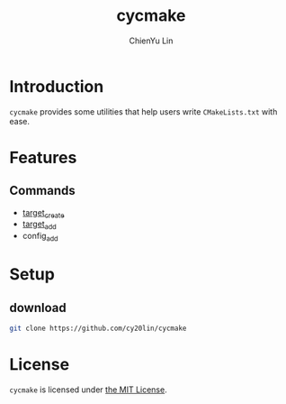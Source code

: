#+TITLE: cycmake
#+STARTUP: showall
#+AUTHOR: ChienYu Lin
#+EMAIL: cy20lin@google.com

* Introduction

  =cycmake= provides some utilities that help users write =CMakeLists.txt= with ease.

* Features

** Commands
 
  + [[file:doc/command/target_create.org][target_create]]
  + [[file:doc/command/target_add.org][target_add]]
  + config_add

* Setup

** download

  #+BEGIN_SRC sh
    git clone https://github.com/cy20lin/cycmake
  #+END_SRC

* License

  =cycmake= is licensed under [[https://opensource.org/licenses/MIT][the MIT License]].

